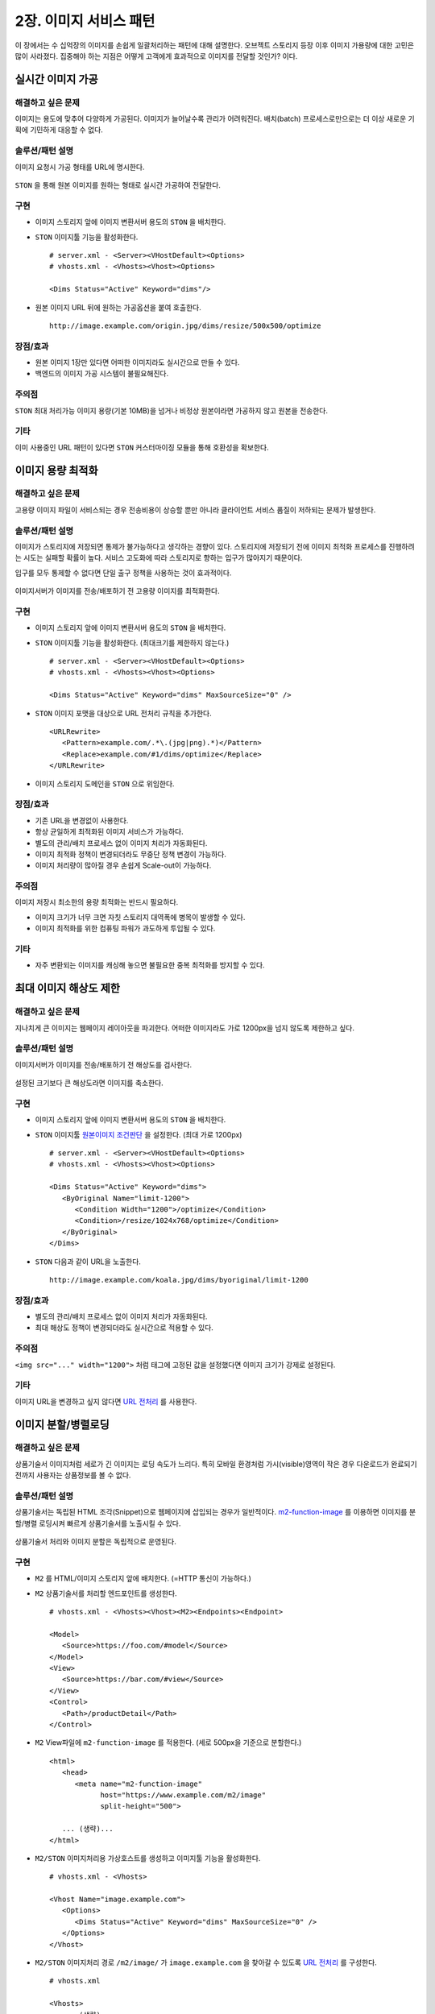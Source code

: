 ﻿.. _pattern-image:

2장. 이미지 서비스 패턴
******************

이 장에서는 수 십억장의 이미지를 손쉽게 일괄처리하는 패턴에 대해 설명한다. 
오브젝트 스토리지 등장 이후 이미지 가용량에 대한 고민은 많이 사라졌다.
집중해야 하는 지점은 어떻게 고객에게 효과적으로 이미지를 전달할 것인가? 이다.


.. _pattern-image-tool:

실시간 이미지 가공
====================================

해결하고 싶은 문제
------------------------------------
이미지는 용도에 맞추어 다양하게 가공된다.
이미지가 늘어날수록 관리가 어려워진다. 
배치(batch) 프로세스로만으로는 더 이상 새로운 기획에 기민하게 대응할 수 없다.


솔루션/패턴 설명
------------------------------------
이미지 요청시 가공 형태를 URL에 명시한다.

.. figure:: img/dgm007.png
   :align: center

``STON`` 을 통해 원본 이미지를 원하는 형태로 실시간 가공하여 전달한다.


구현
------------------------------------
-  이미지 스토리지 앞에 이미지 변환서버 용도의 ``STON`` 을 배치한다.
-  ``STON`` 이미지툴 기능을 활성화한다. ::
   
      # server.xml - <Server><VHostDefault><Options>
      # vhosts.xml - <Vhosts><Vhost><Options>

      <Dims Status="Active" Keyword="dims"/>

-  원본 이미지 URL 뒤에 원하는 가공옵션을 붙여 호출한다. ::

      http://image.example.com/origin.jpg/dims/resize/500x500/optimize



장점/효과
------------------------------------
-  원본 이미지 1장만 있다면 어떠한 이미지라도 실시간으로 만들 수 있다.
-  백엔드의 이미지 가공 시스템이 불필요해진다.


주의점
------------------------------------
``STON`` 최대 처리가능 이미지 용량(기본 10MB)을 넘거나 비정상 원본이라면 가공하지 않고 원본을 전송한다.


기타
------------------------------------
이미 사용중인 URL 패턴이 있다면 ``STON`` 커스터마이징 모듈을 통해 호환성을 확보한다.




이미지 용량 최적화
====================================

해결하고 싶은 문제
------------------------------------
고용량 이미지 파일이 서비스되는 경우 전송비용이 상승할 뿐만 아니라 클라이언트 서비스 품질이 저하되는 문제가 발생한다.


솔루션/패턴 설명
------------------------------------
이미지가 스토리지에 저장되면 통제가 불가능하다고 생각하는 경향이 있다. 
스토리지에 저장되기 전에 이미지 최적화 프로세스를 진행하려는 시도는 실패할 확률이 높다. 
서비스 고도화에 따라 스토리지로 향하는 입구가 많아지기 때문이다.

입구를 모두 통제할 수 없다면 단일 출구 정책을 사용하는 것이 효과적이다.

.. figure:: img/dgm001.png
   :align: center

이미지서버가 이미지를 전송/배포하기 전 고용량 이미지를 최적화한다.


구현
------------------------------------
-  이미지 스토리지 앞에 이미지 변환서버 용도의 ``STON`` 을 배치한다.
-  ``STON`` 이미지툴 기능을 활성화한다. (최대크기를 제한하지 않는다.) ::
   
      # server.xml - <Server><VHostDefault><Options>
      # vhosts.xml - <Vhosts><Vhost><Options>

      <Dims Status="Active" Keyword="dims" MaxSourceSize="0" />


-  ``STON`` 이미지 포맷을 대상으로 URL 전처리 규칙을 추가한다. ::

      <URLRewrite>
         <Pattern>example.com/.*\.(jpg|png).*)</Pattern>
         <Replace>example.com/#1/dims/optimize</Replace>
      </URLRewrite>

-  이미지 스토리지 도메인을 ``STON`` 으로 위임한다. 


장점/효과
------------------------------------
-  기존 URL을 변경없이 사용한다.
-  항상 균일하게 최적화된 이미지 서비스가 가능하다.
-  별도의 관리/배치 프로세스 없이 이미지 처리가 자동화된다.
-  이미지 최적화 정책이 변경되더라도 무중단 정책 변경이 가능하다.
-  이미지 처리량이 많아질 경우 손쉽게 Scale-out이 가능하다.


주의점
------------------------------------

이미지 저장시 최소한의 용량 최적화는 반드시 필요하다.

-  이미지 크기가 너무 크면 자칫 스토리지 대역폭에 병목이 발생할 수 있다.
-  이미지 최적화를 위한 컴퓨팅 파워가 과도하게 투입될 수 있다.


기타
------------------------------------
-  자주 변환되는 이미지를 캐싱해 놓으면 불필요한 중복 최적화를 방지할 수 있다.





최대 이미지 해상도 제한
====================================

해결하고 싶은 문제
------------------------------------
지나치게 큰 이미지는 웹페이지 레이아웃을 파괴한다. 
어떠한 이미지라도 가로 1200px을 넘지 않도록 제한하고 싶다.


솔루션/패턴 설명
------------------------------------
이미지서버가 이미지를 전송/배포하기 전 해상도를 검사한다.

.. figure:: img/dgm002.png
   :align: center

설정된 크기보다 큰 해상도라면 이미지를 축소한다.


구현
------------------------------------
-  이미지 스토리지 앞에 이미지 변환서버 용도의 ``STON`` 을 배치한다.
-  ``STON`` 이미지툴 `원본이미지 조건판단 <https://ston.readthedocs.io/ko/latest/admin/image.html#media-dims-byoriginal>`_ 을 설정한다. (최대 가로 1200px) ::
   
      # server.xml - <Server><VHostDefault><Options>
      # vhosts.xml - <Vhosts><Vhost><Options>

      <Dims Status="Active" Keyword="dims">
         <ByOriginal Name="limit-1200">
            <Condition Width="1200">/optimize</Condition>
            <Condition>/resize/1024x768/optimize</Condition>
         </ByOriginal>
      </Dims>


-  ``STON`` 다음과 같이 URL을 노출한다. ::

       http://image.example.com/koala.jpg/dims/byoriginal/limit-1200


장점/효과
------------------------------------
-  별도의 관리/배치 프로세스 없이 이미지 처리가 자동화된다.
-  최대 해상도 정책이 변경되더라도 실시간으로 적용할 수 있다.


주의점
------------------------------------
``<img src="..." width="1200">`` 처럼 태그에 고정된 값을 설정했다면 이미지 크기가 강제로 설정된다.


기타
------------------------------------
이미지 URL을 변경하고 싶지 않다면 `URL 전처리 <https://ston.readthedocs.io/ko/latest/admin/adv_vhost.html#url>`_ 를 사용한다.



.. _pattern-image-split-loading:

이미지 분할/병렬로딩
====================================

해결하고 싶은 문제
------------------------------------
상품기술서 이미지처럼 세로가 긴 이미지는 로딩 속도가 느리다.
특히 모바일 환경처럼 가시(visible)영역이 작은 경우 다운로드가 완료되기 전까지 사용자는 상품정보를 볼 수 없다.


솔루션/패턴 설명
------------------------------------
상품기술서는 독립된 HTML 조각(Snippet)으로 웹페이지에 삽입되는 경우가 일반적이다.
`m2-function-image <https://m2-kr.readthedocs.io/ko/latest/guide/view.html#m2-function-image>`_ 를 이용하면 이미지를 분할/병렬 로딩시켜 빠르게 상품기술서를 노출시킬 수 있다.

.. figure:: img/dgm003.png
   :align: center

상품기술서 처리와 이미지 분할은 독립적으로 운영된다.


구현
------------------------------------
-  ``M2`` 를 HTML/이미지 스토리지 앞에 배치한다. (=HTTP 통신이 가능하다.)
-  ``M2`` 상품기술서를 처리할 엔드포인트를 생성한다. ::
   
      # vhosts.xml - <Vhosts><Vhost><M2><Endpoints><Endpoint>

      <Model>
         <Source>https://foo.com/#model</Source>
      </Model>
      <View>
         <Source>https://bar.com/#view</Source>
      </View>
      <Control>
         <Path>/productDetail</Path>
      </Control>


-  ``M2`` View파일에 ``m2-function-image`` 를 적용한다. (세로 500px을 기준으로 분할한다.) ::
   
      <html>
         <head>
            <meta name="m2-function-image" 
                  host="https://www.example.com/m2/image"
                  split-height="500">

         ... (생략)...
      </html>


-  ``M2/STON`` 이미지처리용 가상호스트를 생성하고 이미지툴 기능을 활성화한다. ::
   
      # vhosts.xml - <Vhosts>

      <Vhost Name="image.example.com">
         <Options>
            <Dims Status="Active" Keyword="dims" MaxSourceSize="0" />
         </Options>
      </Vhost>


-  ``M2/STON`` 이미지처리 경로 ``/m2/image/`` 가 ``image.example.com`` 을 찾아갈 수 있도록 `URL 전처리 <https://ston.readthedocs.io/ko/latest/admin/adv_vhost.html#url>`_ 를 구성한다. ::
   
      # vhosts.xml

      <Vhosts>
         ... (생략) ...

         <URLRewrite AccessLog="Replace">
            <Pattern><![CDATA[^www.example.com/m2/([^/]+)/(.*)]]></Pattern>
            <Replace><![CDATA[#1.example.com/#2]]></Replace>
         </URLRewrite>
      </Vhosts>


-  상품기술서 URL을 ``M2`` URL로 변경한다. 


장점/효과
------------------------------------
-  상품기술서 URL 변경만으로 간단히 도입이 가능하다.
-  최신(Modern) 브라우저의 병렬로딩 메커니즘을 통해 이전보다 훨씬 빠른 체감속도 개선효과를 얻을 수 있다. 


주의점
------------------------------------
너무 짧은 TTL(Time To Live)를 설정할 경우 실시간 처리비용이 높아진다. 
상품기술서는 자주 변경되지 않으니 최소 1일 이상의 TTL을 권장한다.


기타
------------------------------------
처리량이 늘어나면 `2-Tier 구조 <https://ston.readthedocs.io/ko/latest/admin/enterprise.html>`_ 도입을 고려한다.



.. _pattern-image-smartbanner:

스마트 배너 이미지
====================================

해결하고 싶은 문제
------------------------------------
판매량, 재고, 할인율처럼 지속적으로 변경되는 정보가 반영된 신선한(Fresh) 배너 이미지를 제공하고 싶다.
특히 마케팅 이메일처럼 한밤 중에 발송되고 언제 열람될지 모르는 경우 낡은(Stale) 정보가 제공된다.


솔루션/패턴 설명
------------------------------------
정보와 이미지를 동적으로 결합하여 하나의 단일한 이미지를 생성한다.

.. figure:: img/dgm004.png
   :align: center

정보와 이미지의 결합형태는 언제든지 변경가능하다.


구현
------------------------------------
-  ``M2`` 를 API서버와 이미지 스토리지 앞에 배치한다. (=HTTP 통신이 가능하다.)
-  ``M2`` 정보와 이미지를 결합할 엔드포인트 ``/mybanner`` 를 생성한다. ::
   
      # vhosts.xml - <Vhosts><Vhost><M2><Endpoints><Endpoint>

      <Model>
         <Source>https://foo.com/#model</Source>
      </Model>
      <View>
         <Source>https://bar.com/#view</Source>
      </View>
      <Control>
         <Path>/mybanner</Path>
      </Control>


-  ``M2`` `View 파일 <https://m2-kr.readthedocs.io/ko/latest/guide/view.html#jpg-png-webp-bmp-pdf>`_ 을 작성하여 게시한다. 출력물은 ``JPG`` 로 한다. ::
   
      <html>
         <head>
            <meta name="m2-render-jpg" width="400" height="300">

         ... (생략)...
      </html>


-  스마트배너 URL을 배포한다. ::

      /mybanner?mode=001&view=square



장점/효과
------------------------------------
-  URL을 호출하는 시점의 신선한 정보가 배너 이미지에 반영된다.
-  이미지는 호환성이 높다. 어떠한 환경이라도 개발과정 없이 즉시 배포 가능하다.


주의점
------------------------------------
-  API 서버의 장애 또는 ``404 Not Found`` 라면 이미지를 생성할 수 없다.
-  이메일 클라이언트를 이용한다면 `제약사항 <https://mailchimp.com/help/limitations-of-html-email/>`_ 를 참고하기 바란다.


기타
------------------------------------
API서버의 시장표준 양식은 ``JSON`` 이고 ``M2`` 도 표준 포맷을 ``JSON`` 을 사용한다.
``JSON`` 형식의 API 제공이 어렵다면 `Mapper <https://m2-kr.readthedocs.io/ko/latest/guide/model.html#mapper>`_ 를 활용한다.